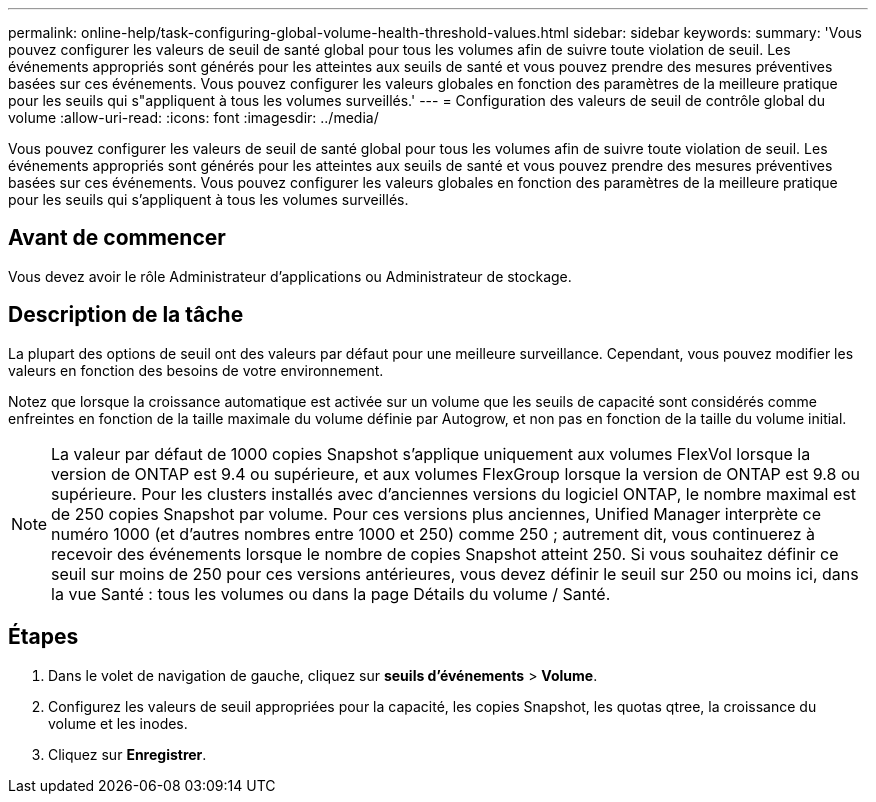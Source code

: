 ---
permalink: online-help/task-configuring-global-volume-health-threshold-values.html 
sidebar: sidebar 
keywords:  
summary: 'Vous pouvez configurer les valeurs de seuil de santé global pour tous les volumes afin de suivre toute violation de seuil. Les événements appropriés sont générés pour les atteintes aux seuils de santé et vous pouvez prendre des mesures préventives basées sur ces événements. Vous pouvez configurer les valeurs globales en fonction des paramètres de la meilleure pratique pour les seuils qui s"appliquent à tous les volumes surveillés.' 
---
= Configuration des valeurs de seuil de contrôle global du volume
:allow-uri-read: 
:icons: font
:imagesdir: ../media/


[role="lead"]
Vous pouvez configurer les valeurs de seuil de santé global pour tous les volumes afin de suivre toute violation de seuil. Les événements appropriés sont générés pour les atteintes aux seuils de santé et vous pouvez prendre des mesures préventives basées sur ces événements. Vous pouvez configurer les valeurs globales en fonction des paramètres de la meilleure pratique pour les seuils qui s'appliquent à tous les volumes surveillés.



== Avant de commencer

Vous devez avoir le rôle Administrateur d'applications ou Administrateur de stockage.



== Description de la tâche

La plupart des options de seuil ont des valeurs par défaut pour une meilleure surveillance. Cependant, vous pouvez modifier les valeurs en fonction des besoins de votre environnement.

Notez que lorsque la croissance automatique est activée sur un volume que les seuils de capacité sont considérés comme enfreintes en fonction de la taille maximale du volume définie par Autogrow, et non pas en fonction de la taille du volume initial.

[NOTE]
====
La valeur par défaut de 1000 copies Snapshot s'applique uniquement aux volumes FlexVol lorsque la version de ONTAP est 9.4 ou supérieure, et aux volumes FlexGroup lorsque la version de ONTAP est 9.8 ou supérieure. Pour les clusters installés avec d'anciennes versions du logiciel ONTAP, le nombre maximal est de 250 copies Snapshot par volume. Pour ces versions plus anciennes, Unified Manager interprète ce numéro 1000 (et d'autres nombres entre 1000 et 250) comme 250 ; autrement dit, vous continuerez à recevoir des événements lorsque le nombre de copies Snapshot atteint 250. Si vous souhaitez définir ce seuil sur moins de 250 pour ces versions antérieures, vous devez définir le seuil sur 250 ou moins ici, dans la vue Santé : tous les volumes ou dans la page Détails du volume / Santé.

====


== Étapes

. Dans le volet de navigation de gauche, cliquez sur *seuils d'événements* > *Volume*.
. Configurez les valeurs de seuil appropriées pour la capacité, les copies Snapshot, les quotas qtree, la croissance du volume et les inodes.
. Cliquez sur *Enregistrer*.

